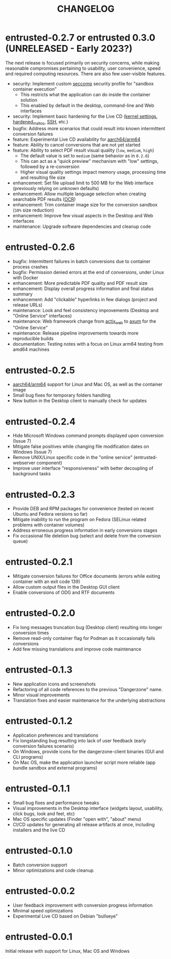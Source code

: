 #+TITLE: CHANGELOG

* entrusted-0.2.7 or entrusted 0.3.0 (UNRELEASED - Early 2023?)

The next release is focused primarily on security concerns, while making reasonable compromises pertaining to usability, user convenience, speed and required computing resources. There are also few user-visible features.

- security: Implement custom [[https://docs.docker.com/engine/security/seccomp/][seccomp]] security profile for "sandbox container execution"
  - This restricts what the application can do inside the container solution
  - This enabled by default in the desktop, command-line and Web interfaces
- security: Implement basic hardening for the Live CD ([[https://madaidans-insecurities.github.io/guides/linux-hardening.html][kernel settings]], [[https://github.com/GrapheneOS/hardened_malloc/][hardened_malloc]], [[https://motorscript.com/security-hardening-ssh-linux-server/][SSH]], etc.)
- bugfix: Address more scenarios that could result into known intermittent conversion failures
- feature: Experimental Live CD availability for [[https://en.wikipedia.org/wiki/AArch64][aarch64/arm64]]
- feature: Ability to cancel conversions that are not yet started
- feature: Ability to select PDF result visual quality (=low=, =medium=, =high=)
  - The default value is set to =medium= (same behavior as in =0.2.6=)
  - This can act as a "quick preview" mechanism with "low" settings, followed by a re-conversion
  - Higher visual quality settings impact memory usage, processing time and resulting file size
- enhancement: Set file upload limit to 500 MB for the Web interface (previously relying on unknown defaults)
- enhancement: Allow multiple language selection when creating searchable PDF results ([[https://wiki.beparanoid.de/wiki/Optical_character_recognition?lang=en][OCR]])
- enhancement: Trim container image size for the conversion sandbox (=10%= size reduction)
- enhancement: Improve few visual aspects in the Desktop and Web interfaces
- maintenance: Upgrade software dependencies and cleanup code

* entrusted-0.2.6

- bugfix: Intermittent failures in batch conversions due to container process crashes
- bugfix: Permission denied errors at the end of conversions, under Linux with Docker
- enhancement: More predictable PDF quality and PDF result size
- enhancement: Display overall progress information and final status summary
- enhancement: Add "clickable" hyperlinks in few dialogs (project and release URLs)
- maintenance: Look and feel consistency improvements (Desktop and "Online Service" interfaces)
- maintenance: Web framework change from [[https://actix.rs/][actix_web]] to [[https://github.com/tokio-rs/axum][axum]] for the "Online Service"
- maintenance: Release pipeline improvements towards more reproducible builds
- documentation: Testing notes with a focus on Linux arm64 testing from amd64 machines

* entrusted-0.2.5

- [[https://en.wikipedia.org/wiki/AArch64][aarch64/arm64]] support for Linux and Mac OS, as well as the container image
- Small bug fixes for temporary folders handling
- New button in the Desktop client to manually check for updates

* entrusted-0.2.4

- Hide Microsoft Windows command prompts displayed upon conversion (Issue 7)
- Mitigate false positives while changing file modification dates on Windows (Issue 7)
- Remove UNIX/Linux specific code in the "online service" (entrusted-webserver component)
- Improve user interface "responsiveness" with better decoupling of background tasks

* entrusted-0.2.3

- Provide DEB and RPM packages for convenience (tested on recent Ubuntu and Fedora versions so far)
- Mitigate inability to run the program on Fedora (SELinux related problems with container volumes)
- Address erroneous progress information in early conversions stages
- Fix occasional file deletion bug (select and delete from the conversion queue)

* entrusted-0.2.1

- Mitigate conversion failures for Office documents (errors while exiting container with an exit code 139)
- Allow custom output files in the Desktop GUI client
- Enable conversions of ODG and RTF documents

* entrusted-0.2.0

- Fix long messages truncation bug (Desktop client) resulting into longer conversion times
- Remove read-only container flag for Podman as it occasionally fails conversions
- Add few missing translations and improve code maintenance

* entrusted-0.1.3

- New application icons and screenshots
- Refactoring of all code references to the previous "Dangerzone" name.
- Minor visual improvements
- Translation fixes and easier maintenance for the underlying abstractions

* entrusted-0.1.2

- Application preferences and translations
- Fix longstanding bug resulting into lack of user feedback (early conversion failures scenario)
- On Windows, provide icons for the dangerzone-client binaries (GUI and CLI programs)
- On Mac OS, make the application launcher script more reliable (app bundle sandbox and external programs)

* entrusted-0.1.1

- Small bug fixes and performance tweaks
- Visual improvements in the Desktop interface (widgets layout, usability, click bugs, look and feel, etc)
- Mac OS specific updates (Finder "open with", "about" menu)
- CI/CD updates for generating all release artifacts at once, including installers and the live CD

* entrusted-0.1.0

- Batch conversion support
- Minor optimizations and code cleanup

* entrusted-0.0.2

- User feedback improvement with conversion progress information
- Minimal speed optimizations
- Experimental Live CD based on Debian "bullseye"

* entrusted-0.0.1

Initial release with support for Linux, Mac OS and Windows

